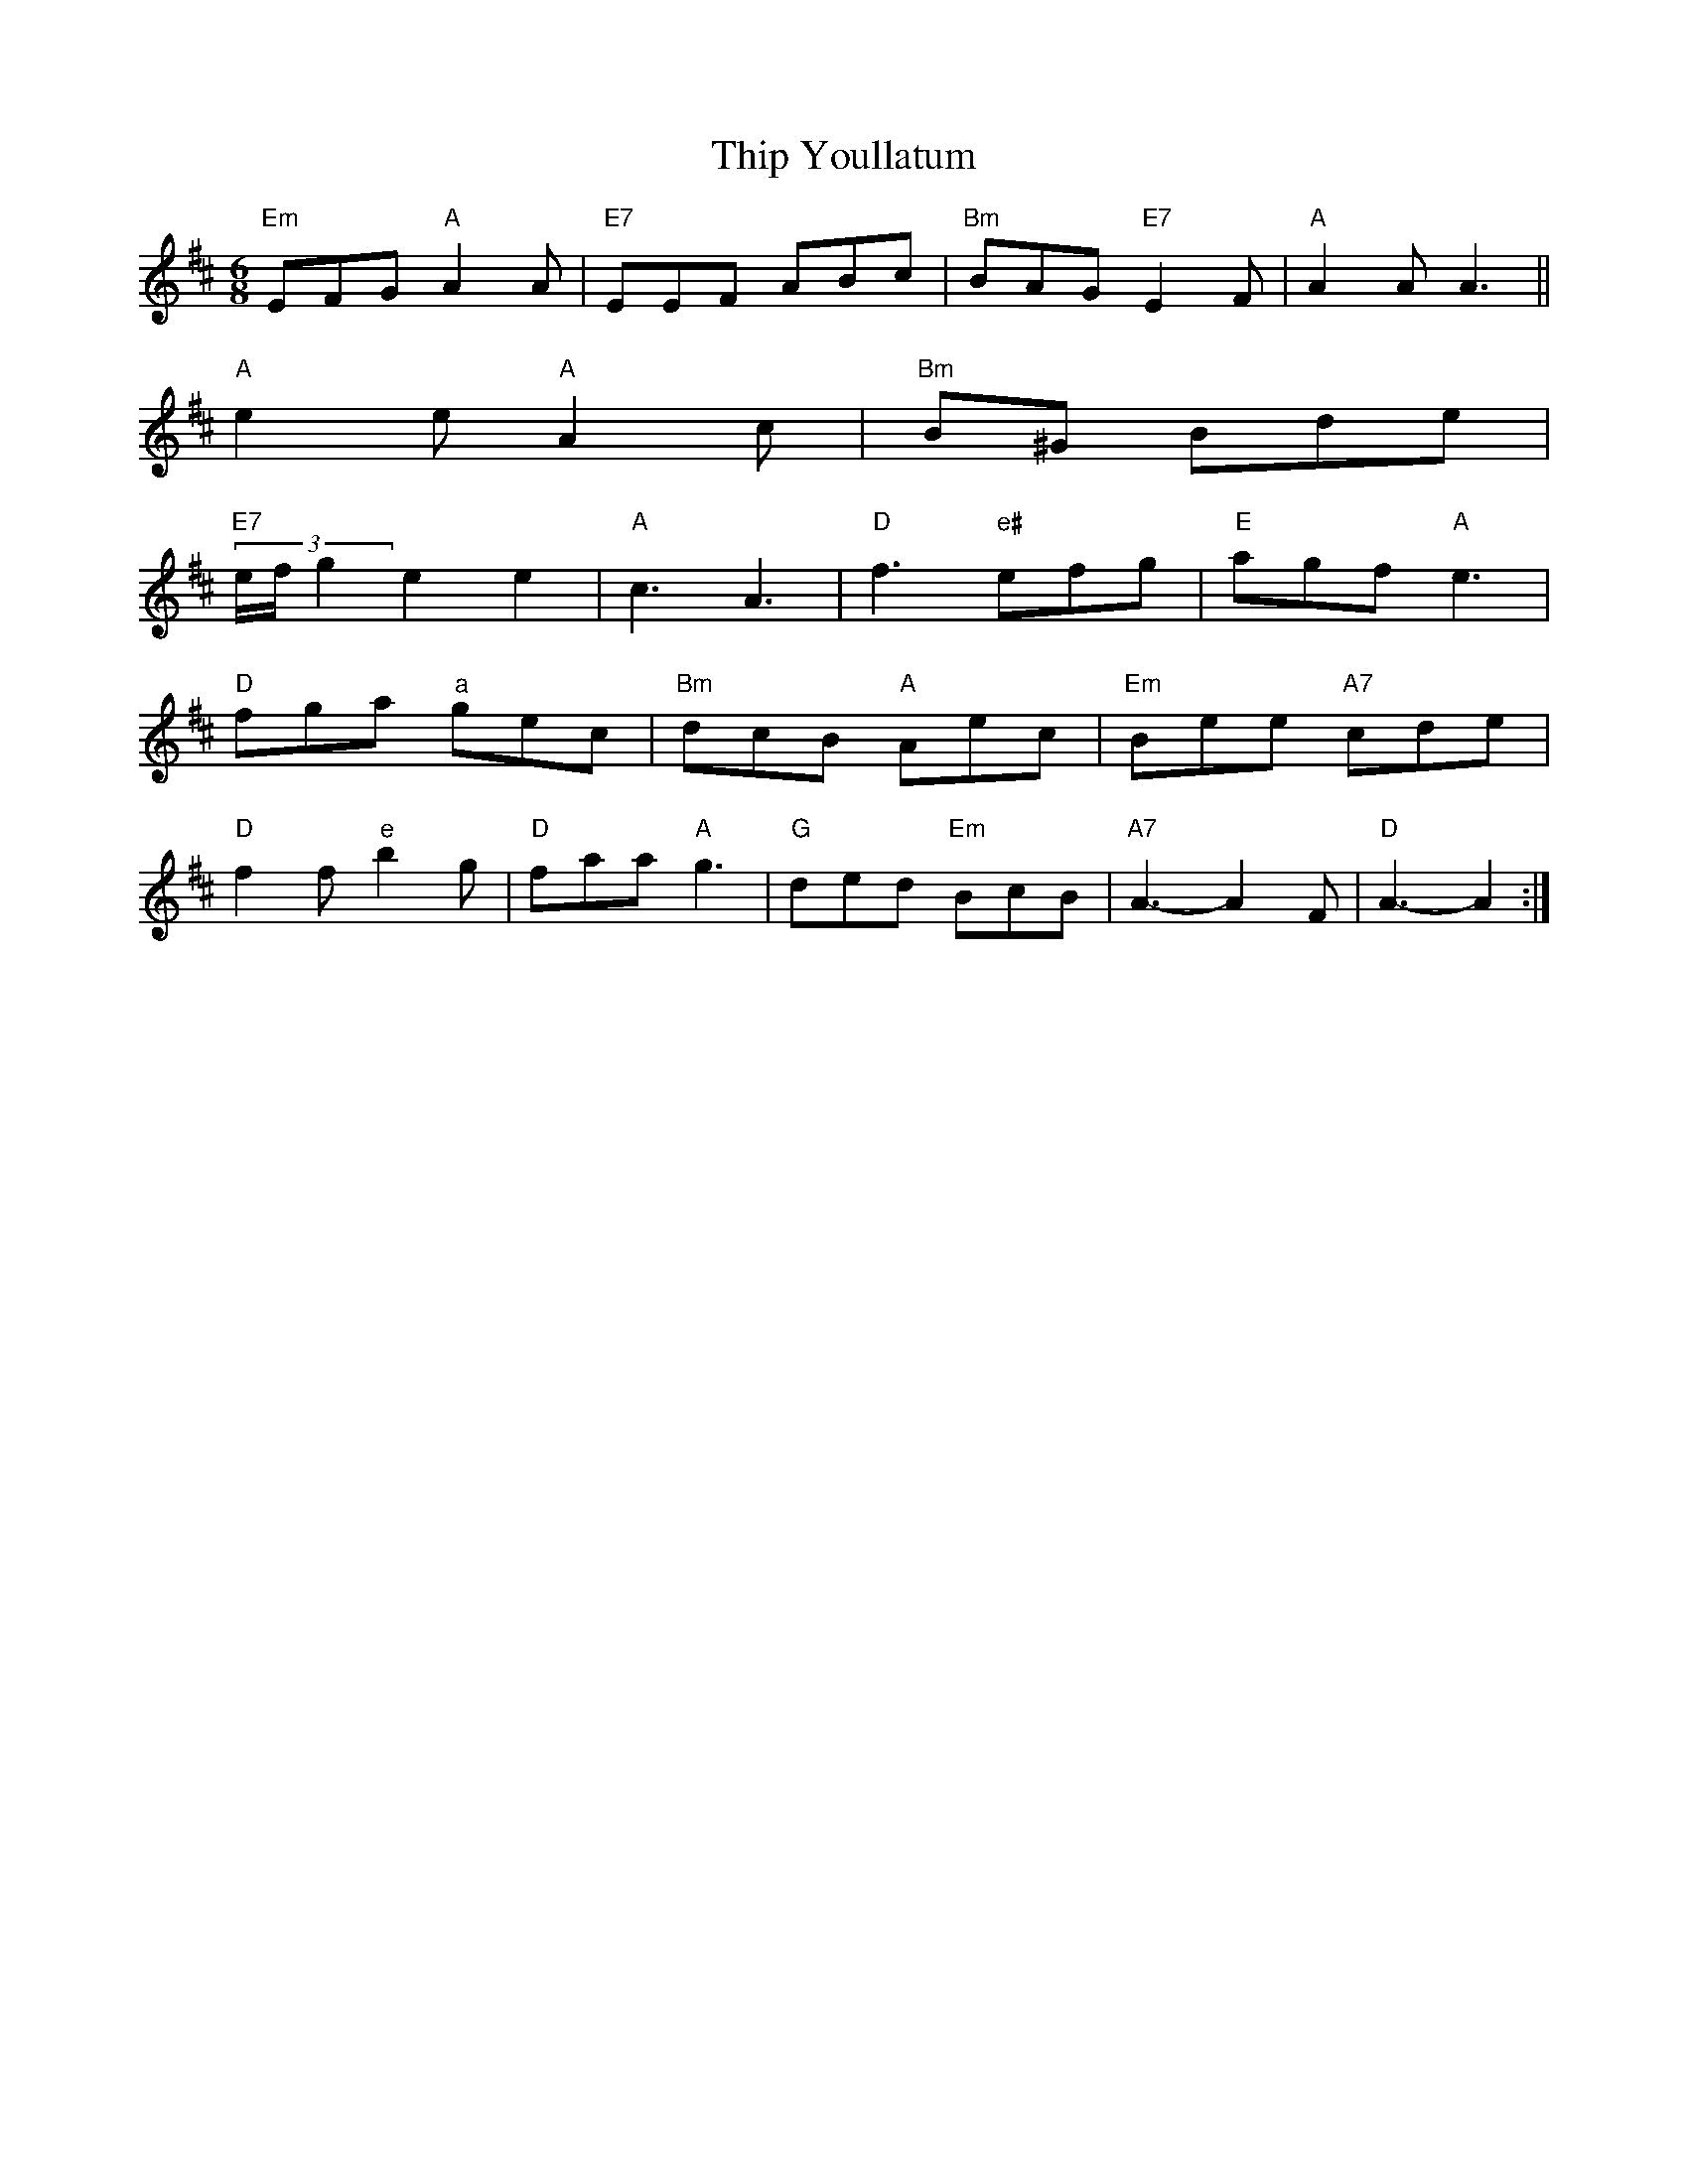 X: 60
T:Thip Youllatum
% Nottingham Music Database
S:Chris Dewhurst 1989, via Phil Rowe
M:6/8
K:D
"Em"EFG "A"A2A|"E7"EEF ABc|"Bm"BAG "E7"E2F|"A"A2A A3||
"A"e2e "A"A2c|"Bm"B^G Bde|"E7"
(3e/2f/2g2 e2e2|"A"c3 A3|"D"f3 "e#"efg|"E"agf "A"e3|
"D"fga "a"gec|"Bm"dcB "A"Aec|"Em"Bee "A7"cde|
"D"f2f "e"b2g|"D"faa "A"g3|"G"ded "Em"BcB|"A7"A3 -A2F|"D"A3 -A2:|



